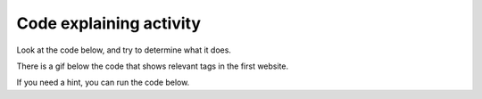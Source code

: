 ..  Copyright (C)  Brad Miller, David Ranum, Jeffrey Elkner, Peter Wentworth, Allen B. Downey, Chris
    Meyers, and Dario Mitchell.  Permission is granted to copy, distribute
    and/or modify this document under the terms of the GNU Free Documentation
    License, Version 1.3 or any later version published by the Free Software
    Foundation; with Invariant Sections being Forward, Prefaces, and
    Contributor List, no Front-Cover Texts, and no Back-Cover Texts.  A copy of
    the license is included in the section entitled "GNU Free Documentation
    License".


..  shortname:: Debugging
..  description:: Debugging activity .

.. setup for automatic question numbering.

.. qnum::
   :start: 1
   :prefix: p10-

Code explaining activity
:::::::::::::::::::::::::

Look at the code below, and try to determine what it does. 

There is a gif below the code that shows relevant tags in the first website.

.. image:: _static/umsi_faces_code.png
    :scale: 30%
    :align: center
    :alt: Code that you are asked to explain

.. image:: _static/umsi_faces.gif
    :scale: 90%
    :align: center
    :alt: Plan 10 outline

If you need a hint, you can run the code below.

.. activecode:: explain_code
       :language: python3
       :nocodelens:


        #Get the webpage
        # Load libraries for web scraping
        from bs4 import BeautifulSoup
        import requests
        # Get a soup from a URL 
        url = 'https://www.si.umich.edu/people/faces-umsi'
        r = requests.get(url)
        soup = BeautifulSoup(r.content, 'html.parser')

        #Extract info from the webpage
        # Get the first tag of a certain type from the soup
        first_tag = soup.find('div', class_='body wysiwyg-content')
        # Get all tags of a certain type from the first tag
        tags = first_tag.find_all('a')
        # Collect info from the tags
        collect_info = []
        for tag in tags:
          # Get link from tag
          info = tag.get('href')
          collect_info.append(info)

        #Do something with info
        # Get a soup from multiple URLs 
        base_url = 'https://www.si.umich.edu/'
        endings = collect_info
        for ending in endings:
            url = base_url + ending 
            r = requests.get(url) 
            soup = BeautifulSoup(r.content, 'html.parser')

            # Get all tags of a certain type from the soup
            tags = soup.find_all('p')
            # Collect info from the tags
            collect_info = []
            for tag in tags:
                # Get text from tag
                info = tag.text
                collect_info.append(info)
            
            # Print the info
            print(collect_info)


